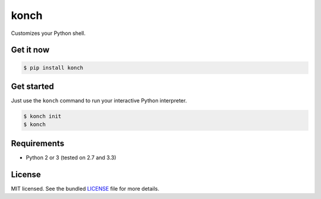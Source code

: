 =====
konch
=====

Customizes your Python shell.

Get it now
----------

.. code-block:: bash

    $ pip install konch


Get started
-----------

Just use the ``konch`` command to run your interactive Python interpreter.

.. code-block:: bash

    $ konch init
    $ konch


Requirements
------------

- Python 2 or 3 (tested on 2.7 and 3.3)

License
-------

MIT licensed. See the bundled `LICENSE <https://github.com/sloria/konch/blob/master/LICENSE>`_ file for more details.
